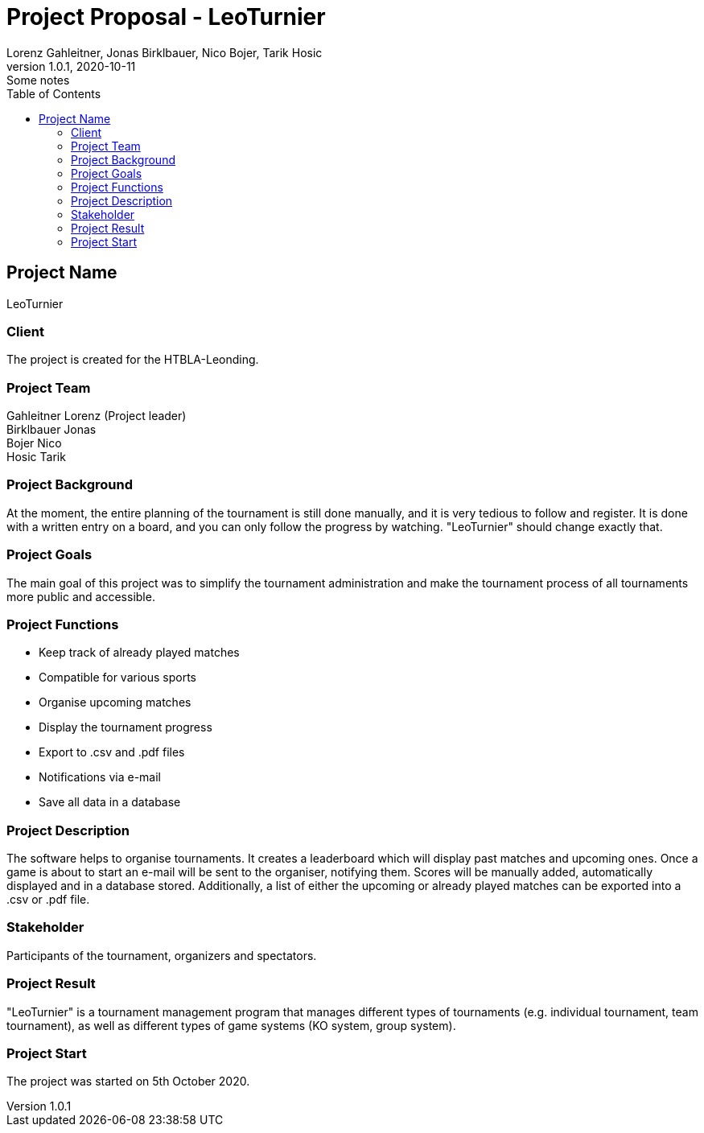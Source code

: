 = Project Proposal - LeoTurnier
Lorenz Gahleitner, Jonas Birklbauer, Nico Bojer, Tarik Hosic
1.0.1, 2020-10-11: Some notes
ifndef::imagesdir[:imagesdir: images]
//:toc-placement!:  // prevents the generation of the doc at this position, so it can be printed afterwards
:sourcedir: ../src/main/java
:icons: font // Nummerierung der Überschriften / section numbering
:toc: left

//Need this blank line after ifdef, don't know why...
ifdef::backend-html5[]

// print the toc here (not at the default position)
//toc::[]

== Project Name
LeoTurnier

=== Client
The project is created for the HTBLA-Leonding.

=== Project Team
Gahleitner Lorenz (Project leader) +
Birklbauer Jonas +
Bojer Nico +
Hosic Tarik

=== Project Background
At the moment, the entire planning of the tournament is still done manually,
and it is very tedious to follow and register. It is done with a written
entry on a board, and you can only follow the progress by watching.
"LeoTurnier" should change exactly that.


=== Project Goals
The main goal of this project was to simplify the tournament
administration and make the tournament process of all
tournaments more public and accessible.

=== Project Functions
* Keep track of already played matches
* Compatible for various sports
* Organise upcoming matches
* Display the tournament progress
* Export to .csv and .pdf files
* Notifications via e-mail
* Save all data in a database

=== Project Description
The software helps to organise tournaments. It creates a leaderboard which will display past
matches and upcoming ones. Once a game is about to start an e-mail will be sent to the organiser,
notifying them. Scores will be manually added, automatically displayed and in a database stored.
Additionally, a list of either the upcoming or already played matches can
be exported into a .csv or .pdf file.

=== Stakeholder
Participants of the tournament, organizers and spectators.

=== Project Result
"LeoTurnier" is a tournament management program that manages different types of tournaments
(e.g. individual tournament, team tournament), as well as different types of game systems
(KO system, group system).

=== Project Start
The project was started on 5th October 2020.
